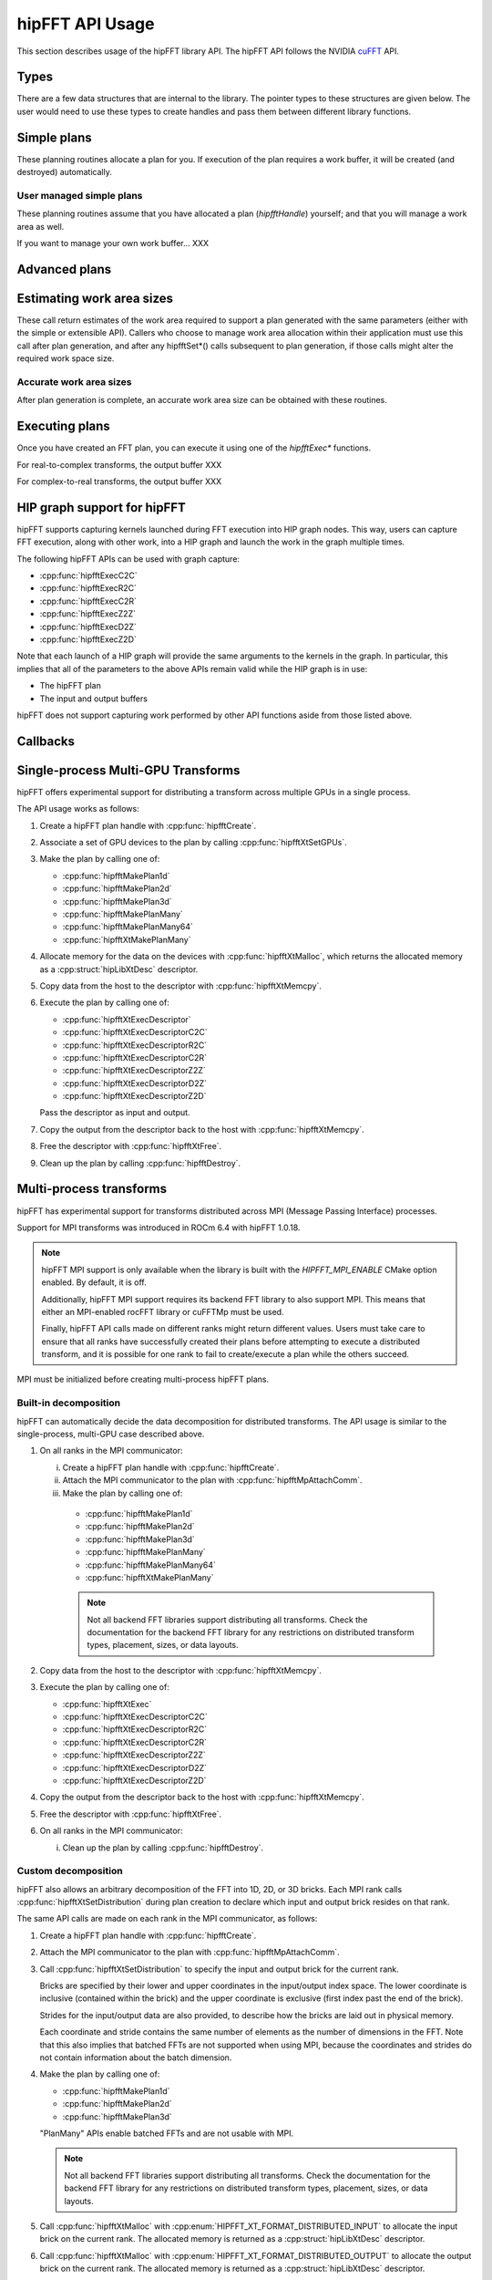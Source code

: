 .. meta::
  :description: hipFFT documentation and API reference library
  :keywords: FFT, hipFFT, rocFFT, ROCm, API, documentation

.. _hipfft-api-usage:

********************************************************************
hipFFT API Usage
********************************************************************

This section describes usage of the hipFFT library API.  The hipFFT
API follows the NVIDIA `cuFFT`_ API.

.. _cuFFT: https://docs.nvidia.com/cuda/cufft/

Types
=====

There are a few data structures that are internal to the library.  The
pointer types to these structures are given below.  The user would
need to use these types to create handles and pass them between
different library functions.

.. doxygendefine:: HIPFFT_FORWARD

.. doxygendefine:: HIPFFT_BACKWARD

.. doxygenenum:: hipfftType

.. doxygentypedef:: hipfftHandle

.. doxygenenum:: hipfftResult


Simple plans
============

These planning routines allocate a plan for you.  If execution of the
plan requires a work buffer, it will be created (and destroyed)
automatically.

.. doxygenfunction:: hipfftPlan1d

.. doxygenfunction:: hipfftPlan2d

.. doxygenfunction:: hipfftPlan3d


User managed simple plans
-------------------------

These planning routines assume that you have allocated a plan
(`hipfftHandle`) yourself; and that you will manage a work area as
well.

If you want to manage your own work buffer... XXX

.. doxygenfunction:: hipfftCreate

.. doxygenfunction:: hipfftDestroy

.. doxygenfunction:: hipfftSetAutoAllocation

.. doxygenfunction:: hipfftMakePlan1d

.. doxygenfunction:: hipfftMakePlan2d

.. doxygenfunction:: hipfftMakePlan3d


Advanced plans
===================

.. doxygenfunction:: hipfftMakePlanMany
.. doxygenfunction:: hipfftXtMakePlanMany



Estimating work area sizes
==========================

These call return estimates of the work area required to support a
plan generated with the same parameters (either with the simple or
extensible API).  Callers who choose to manage work area allocation
within their application must use this call after plan generation, and
after any hipfftSet*() calls subsequent to plan generation, if those
calls might alter the required work space size.

.. doxygenfunction:: hipfftEstimate1d

.. doxygenfunction:: hipfftEstimate2d

.. doxygenfunction:: hipfftEstimate3d

.. doxygenfunction:: hipfftEstimateMany


Accurate work area sizes
------------------------

After plan generation is complete, an accurate work area size can be
obtained with these routines.

.. doxygenfunction:: hipfftGetSize1d

.. doxygenfunction:: hipfftGetSize2d

.. doxygenfunction:: hipfftGetSize3d

.. doxygenfunction:: hipfftGetSizeMany

.. doxygenfunction:: hipfftXtGetSizeMany
		     

Executing plans
===============

Once you have created an FFT plan, you can execute it using one of the
`hipfftExec*` functions.

For real-to-complex transforms, the output buffer XXX

For complex-to-real transforms, the output buffer XXX

.. doxygenfunction:: hipfftExecC2C

.. doxygenfunction:: hipfftExecR2C

.. doxygenfunction:: hipfftExecC2R

.. doxygenfunction:: hipfftExecZ2Z

.. doxygenfunction:: hipfftExecD2Z

.. doxygenfunction:: hipfftExecZ2D

.. doxygenfunction:: hipfftXtExec
		     

HIP graph support for hipFFT
============================

hipFFT supports capturing kernels launched during FFT execution into
HIP graph nodes.  This way, users can capture FFT execution, along
with other work, into a HIP graph and launch the work in the graph
multiple times.

The following hipFFT APIs can be used with graph capture:

* :cpp:func:`hipfftExecC2C`

* :cpp:func:`hipfftExecR2C`

* :cpp:func:`hipfftExecC2R`

* :cpp:func:`hipfftExecZ2Z`

* :cpp:func:`hipfftExecD2Z`

* :cpp:func:`hipfftExecZ2D`

Note that each launch of a HIP graph will provide the same arguments
to the kernels in the graph.  In particular, this implies that all of
the parameters to the above APIs remain valid while the HIP graph is
in use:

* The hipFFT plan

* The input and output buffers

hipFFT does not support capturing work performed by other API
functions aside from those listed above.

Callbacks
=========

.. doxygenfunction:: hipfftXtSetCallback
.. doxygenfunction:: hipfftXtClearCallback	     
.. doxygenfunction:: hipfftXtSetCallbackSharedSize

		     
Single-process Multi-GPU Transforms
===================================

hipFFT offers experimental support for distributing a transform
across multiple GPUs in a single process.

The API usage works as follows:

1. Create a hipFFT plan handle with :cpp:func:`hipfftCreate`.

2. Associate a set of GPU devices to the plan by calling :cpp:func:`hipfftXtSetGPUs`.

3. Make the plan by calling one of:

   * :cpp:func:`hipfftMakePlan1d`
   * :cpp:func:`hipfftMakePlan2d`
   * :cpp:func:`hipfftMakePlan3d`
   * :cpp:func:`hipfftMakePlanMany`
   * :cpp:func:`hipfftMakePlanMany64`
   * :cpp:func:`hipfftXtMakePlanMany`

4. Allocate memory for the data on the devices with
   :cpp:func:`hipfftXtMalloc`, which returns the allocated memory as
   a :cpp:struct:`hipLibXtDesc` descriptor.

5. Copy data from the host to the descriptor with :cpp:func:`hipfftXtMemcpy`.

6. Execute the plan by calling one of:

   * :cpp:func:`hipfftXtExecDescriptor`
   * :cpp:func:`hipfftXtExecDescriptorC2C`
   * :cpp:func:`hipfftXtExecDescriptorR2C`
   * :cpp:func:`hipfftXtExecDescriptorC2R`
   * :cpp:func:`hipfftXtExecDescriptorZ2Z`
   * :cpp:func:`hipfftXtExecDescriptorD2Z`
   * :cpp:func:`hipfftXtExecDescriptorZ2D`

   Pass the descriptor as input and output.

7. Copy the output from the descriptor back to the host with :cpp:func:`hipfftXtMemcpy`.

8. Free the descriptor with :cpp:func:`hipfftXtFree`.

9. Clean up the plan by calling :cpp:func:`hipfftDestroy`.

.. doxygenfunction:: hipfftXtSetGPUs

.. doxygenstruct:: hipXtDesc
.. doxygenstruct:: hipLibXtDesc

.. doxygenfunction:: hipfftXtMalloc
.. doxygenfunction:: hipfftXtFree
.. doxygenfunction:: hipfftXtMemcpy
		     
.. doxygengroup:: hipfftXtExecDescriptor

Multi-process transforms
========================

hipFFT has experimental support for transforms distributed across MPI (Message 
Passing Interface) processes.

Support for MPI transforms was introduced in ROCm 6.4 with hipFFT 1.0.18.

.. note::

   hipFFT MPI support is only available when the library is built
   with the `HIPFFT_MPI_ENABLE` CMake option enabled. By default, it
   is off.

   Additionally, hipFFT MPI support requires its backend FFT library
   to also support MPI.  This means that either an MPI-enabled rocFFT
   library or cuFFTMp must be used.

   Finally, hipFFT API calls made on different ranks might return
   different values.  Users must take care to ensure that all ranks
   have successfully created their plans before attempting to execute
   a distributed transform, and it is possible for one rank to fail
   to create/execute a plan while the others succeed.

MPI must be initialized before creating multi-process hipFFT plans.

Built-in decomposition
----------------------

hipFFT can automatically decide the data decomposition for
distributed transforms.  The API usage is similar to the
single-process, multi-GPU case described above.

1. On all ranks in the MPI communicator:

   i. Create a hipFFT plan handle with :cpp:func:`hipfftCreate`.

   ii. Attach the MPI communicator to the plan with :cpp:func:`hipfftMpAttachComm`.

   iii. Make the plan by calling one of:

      * :cpp:func:`hipfftMakePlan1d`
      * :cpp:func:`hipfftMakePlan2d`
      * :cpp:func:`hipfftMakePlan3d`
      * :cpp:func:`hipfftMakePlanMany`
      * :cpp:func:`hipfftMakePlanMany64`
      * :cpp:func:`hipfftXtMakePlanMany`

      .. note::

         Not all backend FFT libraries support distributing all
         transforms.  Check the documentation for the backend FFT library
         for any restrictions on distributed transform types, placement,
         sizes, or data layouts.

2. Copy data from the host to the descriptor with :cpp:func:`hipfftXtMemcpy`.

3. Execute the plan by calling one of:

   * :cpp:func:`hipfftXtExec`
   * :cpp:func:`hipfftXtExecDescriptorC2C`
   * :cpp:func:`hipfftXtExecDescriptorR2C`
   * :cpp:func:`hipfftXtExecDescriptorC2R`
   * :cpp:func:`hipfftXtExecDescriptorZ2Z`
   * :cpp:func:`hipfftXtExecDescriptorD2Z`
   * :cpp:func:`hipfftXtExecDescriptorZ2D`

4. Copy the output from the descriptor back to the host with :cpp:func:`hipfftXtMemcpy`.

5. Free the descriptor with :cpp:func:`hipfftXtFree`.

6. On all ranks in the MPI communicator:

   i. Clean up the plan by calling :cpp:func:`hipfftDestroy`.

Custom decomposition
--------------------

hipFFT also allows an arbitrary decomposition of the FFT into 1D, 2D, or
3D bricks.  Each MPI rank calls :cpp:func:`hipfftXtSetDistribution`
during plan creation to declare which input and output brick resides
on that rank.

The same API calls are made on each rank in the MPI communicator, as follows:

1. Create a hipFFT plan handle with :cpp:func:`hipfftCreate`.

2. Attach the MPI communicator to the plan with :cpp:func:`hipfftMpAttachComm`.

3. Call :cpp:func:`hipfftXtSetDistribution` to specify the input and output brick for the current rank.

   Bricks are specified by their lower and upper coordinates in
   the input/output index space.  The lower coordinate is
   inclusive (contained within the brick) and the upper
   coordinate is exclusive (first index past the end of the
   brick).

   Strides for the input/output data are also provided, to
   describe how the bricks are laid out in physical memory.

   Each coordinate and stride contains the same number of elements as
   the number of dimensions in the FFT.  Note that this also implies
   that batched FFTs are not supported when using MPI, because the
   coordinates and strides do not contain information about the batch
   dimension.

4. Make the plan by calling one of:

   * :cpp:func:`hipfftMakePlan1d`
   * :cpp:func:`hipfftMakePlan2d`
   * :cpp:func:`hipfftMakePlan3d`

   "PlanMany" APIs enable batched FFTs and are not usable with
   MPI.

   .. note::

      Not all backend FFT libraries support distributing all
      transforms.  Check the documentation for the backend FFT library
      for any restrictions on distributed transform types, placement,
      sizes, or data layouts.

5. Call :cpp:func:`hipfftXtMalloc` with
   :cpp:enum:`HIPFFT_XT_FORMAT_DISTRIBUTED_INPUT` to
   allocate the input brick on the current rank.  The allocated
   memory is returned as a :cpp:struct:`hipLibXtDesc` descriptor.

6. Call :cpp:func:`hipfftXtMalloc` with
   :cpp:enum:`HIPFFT_XT_FORMAT_DISTRIBUTED_OUTPUT` to
   allocate the output brick on the current rank.  The allocated
   memory is returned as a :cpp:struct:`hipLibXtDesc` descriptor.

7. Initialize the memory pointed to by the descriptor.

8. Execute the plan by calling one of:

   * :cpp:func:`hipfftXtExecDescriptor`
   * :cpp:func:`hipfftXtExecDescriptorC2C`
   * :cpp:func:`hipfftXtExecDescriptorR2C`
   * :cpp:func:`hipfftXtExecDescriptorC2R`
   * :cpp:func:`hipfftXtExecDescriptorZ2Z`
   * :cpp:func:`hipfftXtExecDescriptorD2Z`
   * :cpp:func:`hipfftXtExecDescriptorZ2D`

   Pass the input descriptor as input and the output descriptor as output.

9. Use the transformed data pointed to by the output descriptor.

10. Free the descriptors with :cpp:func:`hipfftXtFree`.

11. Clean up the plan by calling :cpp:func:`hipfftDestroy`.

.. doxygenfunction:: hipfftMpAttachComm
.. doxygenfunction:: hipfftXtSetDistribution
.. doxygenfunction:: hipfftXtSetSubformatDefault
